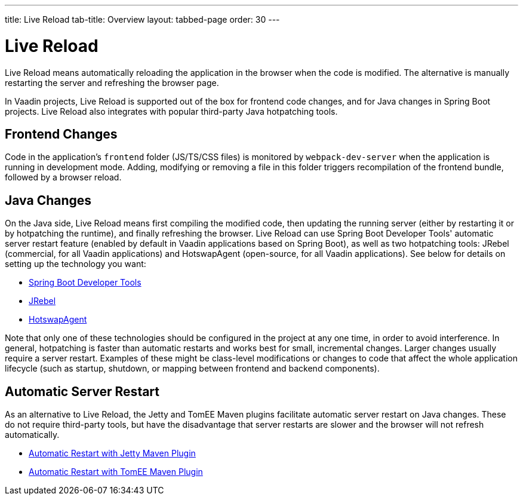 ---
title: Live Reload
tab-title: Overview
layout: tabbed-page
order: 30
---

= Live Reload

[.lead]
Live Reload means automatically reloading the application in the browser when the code is modified.
The alternative is manually restarting the server and refreshing the browser page.

In Vaadin projects, Live Reload is supported out of the box for frontend code changes, and for Java changes in Spring Boot projects.
Live Reload also integrates with popular third-party Java hotpatching tools.

== Frontend Changes

Code in the application's `frontend` folder (JS/TS/CSS files) is monitored by `webpack-dev-server` when the application is running in development mode.
Adding, modifying or removing a file in this folder triggers recompilation of the frontend bundle, followed by a browser reload.

== Java Changes

On the Java side, Live Reload means first compiling the modified code, then updating the running server (either by restarting it or by hotpatching the runtime), and finally refreshing the browser.
Live Reload can use Spring Boot Developer Tools' automatic server restart feature (enabled by default in Vaadin applications based on Spring Boot), as well as two hotpatching tools: JRebel (commercial, for all Vaadin applications) and HotswapAgent (open-source, for all Vaadin applications).
See below for details on setting up the technology you want:

** <<spring-boot#, Spring Boot Developer Tools>>
** <<jrebel#, JRebel>>
** <<hotswap-agent#, HotswapAgent>>

Note that only one of these technologies should be configured in the project at any one time, in order to avoid interference.
In general, hotpatching is faster than automatic restarts and works best for small, incremental changes.
Larger changes usually require a server restart. Examples of these might be class-level modifications or changes to code that affect the whole application lifecycle (such as startup, shutdown, or mapping between frontend and backend components).

== Automatic Server Restart

As an alternative to Live Reload, the Jetty and TomEE Maven plugins facilitate automatic server restart on Java changes.
These do not require third-party tools, but have the disadvantage that server restarts are slower and the browser will not refresh automatically.

** <<jetty#, Automatic Restart with Jetty Maven Plugin>>
** <<cdi#, Automatic Restart with TomEE Maven Plugin>>

